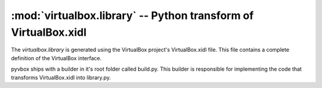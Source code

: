 :mod:`virtualbox.library` -- Python transform of VirtualBox.xidl
================================================================

.. module:: virtualbox.library
    :synopsis: pyvbox
.. moduleauthor:: Michael Dorman <mjdorma+pyvbox@gmail.com>
.. sectionauthor:: Michael Dorman <mjdorma+pyvbox@gmail.com>

.. :py:mod:: virtualbox.library

The `virtualbox.library` is generated using the VirtualBox project's
VirtualBox.xidl file.  This file contains a complete definition of the
VirtualBox interface.  

pyvbox ships with a builder in it's root folder called build.py.  This builder
is responsible for implementing the code that transforms VirtualBox.xidl into
library.py.



